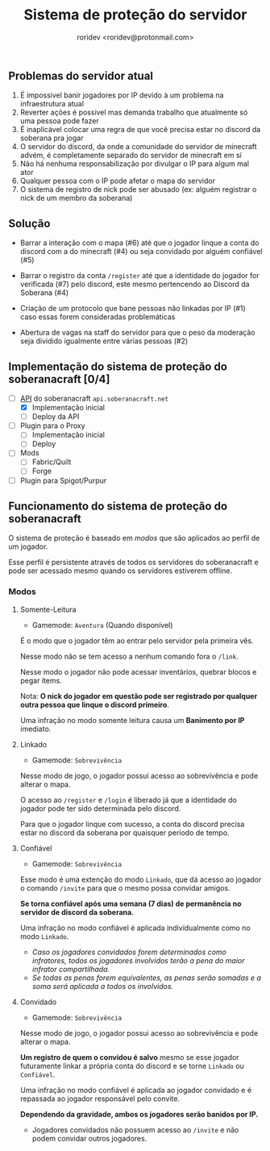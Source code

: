#+title: Sistema de proteção do servidor
#+author: roridev <roridev@protonmail.com>

** Problemas do servidor atual
1) É impossivel banir jogadores por IP devido à um problema na infraestrutura atual
2) Reverter ações é possivel mas demanda trabalho que atualmente só uma pessoa pode fazer
3) É inaplicável colocar uma regra de que você precisa estar no discord da soberana pra jogar
4) O servidor do discord, da onde a comunidade do servidor de minecraft  advém, é completamente separado do servidor de minecraft em sí
5) Não há nenhuma responsabilização por divulgar o IP para algum mal ator
6) Qualquer pessoa com o IP pode afetar o mapa do servidor
7) O sistema de registro de nick pode ser abusado (ex: alguém registrar o nick de um membro da soberana)

** Solução 
- Barrar a interação com o mapa (#6) até que o jogador linque a conta do discord com a do minecraft (#4) ou seja convidado por alguém confiável (#5)

- Barrar o registro da conta ~/register~ até que a identidade do jogador for verificada (#7) pelo discord, este mesmo pertencendo ao Discord da Soberana (#4)

- Criação de um protocolo que bane pessoas não linkadas por IP (#1) caso essas forem consideradas problemáticas

- Abertura de vagas na staff do servidor para que o peso da moderação seja dividido igualmente entre várias pessoas (#2)

** Implementação do sistema de proteção do soberanacraft [0/4]

- [-] [[https://github.com/soberanacraft/soberanacraft-api][API]] do soberanacraft ~api.soberanacraft.net~
  - [X] Implementação inicial
  - [ ] Deploy da API

- [ ] Plugin para o Proxy 
  - [ ] Implementação inicial
  - [ ] Deploy

- [ ] Mods
  - [ ] Fabric/Quilt
  - [ ] Forge

- [ ] Plugin para Spigot/Purpur

** Funcionamento do sistema de proteção do soberanacraft
O sistema de proteção é baseado em /modos/ que são aplicados ao perfil de um jogador.

Esse perfil é persistente através de todos os servidores do soberanacraft e pode ser acessado mesmo quando
os servidores estiverem offline.

*** Modos
**** Somente-Leitura
- Gamemode: ~Aventura~ (Quando disponível)

É o modo que o jogador têm ao entrar pelo servidor pela primeira vês.

Nesse modo não se tem acesso a nenhum comando fora o ~/link~.

Nesse modo o jogador não pode acessar inventários, quebrar blocos e pegar items.

Nota: *O nick do jogador em questão pode ser registrado por qualquer outra pessoa que linque o discord primeiro*.

Uma infração no modo somente leitura causa um **Banimento por IP** imediato.

**** Linkado
- Gamemode: ~Sobrevivência~

Nesse modo de jogo, o jogador possui acesso ao sobrevivência e pode alterar o mapa.

O acesso ao ~/register~ e ~/login~ é liberado já que a identidade do jogador pode ter sido determinada pelo discord.

Para que o jogador linque com sucesso, a conta do discord precisa estar no discord da soberana por quaisquer periodo de tempo.

**** Confiável
- Gamemode: ~Sobrevivência~ 

Esse modo é uma extenção do modo ~Linkado~, que dá acesso ao jogador o comando ~/invite~ para que o mesmo possa convidar amigos.

*Se torna confiável após uma semana (7 dias) de permanência no servidor de discord da soberana.*

Uma infração no modo confiável é aplicada indivídualmente como no modo ~Linkado~.

- /Caso os jogadores convidados forem determinados como infratores, todos os jogadores involvidos terão a pena do maior infrator compartilhada./
- /Se todas as penas forem equivalentes, as penas serão somadas e a soma será aplicada a todos os involvidos./

**** Convidado
- Gamemode: ~Sobrevivência~

Nesse modo de jogo, o jogador possui acesso ao sobrevivência e pode alterar o mapa.

*Um registro de quem o convidou é salvo* mesmo se esse jogador futuramente linkar a própria conta do discord e se torne ~Linkado~
ou ~Confiável~.

Uma infração no modo confiável é aplicada ao jogador convidado e é repassada ao jogador responsável pelo convite.

*Dependendo da gravidade, ambos os jogadores serão banidos por IP.*

- Jogadores convidados não possuem acesso ao ~/invite~ e não podem convidar outros jogadores.

